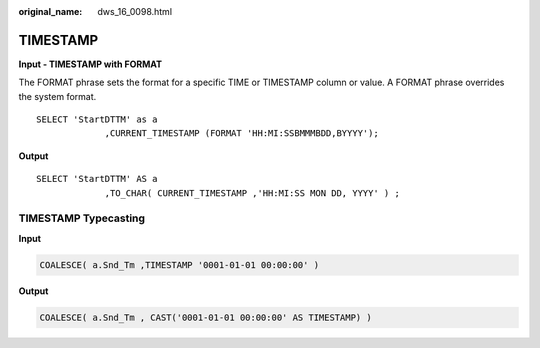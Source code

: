 :original_name: dws_16_0098.html

.. _dws_16_0098:

TIMESTAMP
=========

**Input - TIMESTAMP with FORMAT**

The FORMAT phrase sets the format for a specific TIME or TIMESTAMP column or value. A FORMAT phrase overrides the system format.

::

   SELECT 'StartDTTM' as a
                ,CURRENT_TIMESTAMP (FORMAT 'HH:MI:SSBMMMBDD,BYYYY');

**Output**

::

   SELECT 'StartDTTM' AS a
                ,TO_CHAR( CURRENT_TIMESTAMP ,'HH:MI:SS MON DD, YYYY' ) ;

TIMESTAMP Typecasting
---------------------

**Input**

.. code-block::

   COALESCE( a.Snd_Tm ,TIMESTAMP '0001-01-01 00:00:00' )

**Output**

.. code-block::

   COALESCE( a.Snd_Tm , CAST('0001-01-01 00:00:00' AS TIMESTAMP) )
